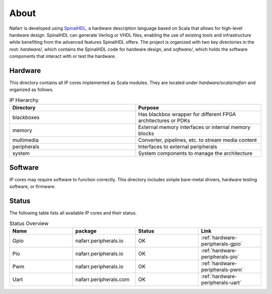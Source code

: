 About
#####

Nafarr is developed using `SpinalHDL`_, a hardware description language based on Scala that allows for high-level hardware design. SpinalHDL can generate Verilog or VHDL files, enabling the use of existing tools and infrastructure while benefiting from the advanced features SpinalHDL offers. The project is organized with two key directories in the root: `hardware/`, which contains the SpinalHDL code for hardware design, and `software/`, which holds the software components that interact with or test the hardware.

.. _SpinalHDL: https://spinalhdl.github.io/SpinalDoc-RTD/master/index.html

Hardware
********

This directory contains all IP cores implemented as Scala modules. They are located under `hardware/scala/nafarr` and organized as follows.

.. list-table:: IP Hierarchy
   :widths: 50 50
   :header-rows: 1

   * - Directory
     - Purpose
   * - blackboxes
     - Has blackbox wrapper for different FPGA architectures or PDKs
   * - memory
     - External memory interfaces or internal memory blocks
   * - multimedia
     - Converter, pipelines, etc. to stream media content
   * - peripherals
     - Interfaces to external peripherals
   * - system
     - System components to manage the architecture

Software
********

IP cores may require software to function correctly. This directory includes simple bare-metal drivers, hardware testing software, or firmware.

Status
******

The following table lists all available IP cores and their status.

.. list-table:: Status Overview
   :widths: 25 25 25 25
   :header-rows: 1

   * - Name
     - package
     - Status
     - Link
   * - Gpio
     - nafarr.peripherals.io
     - OK
     - :ref:`hardware-peripherals-gpio`
   * - Pio
     - nafarr.peripherals.io
     - OK
     - :ref:`hardware-peripherals-pio`
   * - Pwm
     - nafarr.peripherals.io
     - OK
     - :ref:`hardware-peripherals-pwm`
   * - Uart
     - nafarr.peripherals.com
     - OK
     - :ref:`hardware-peripherals-uart`
